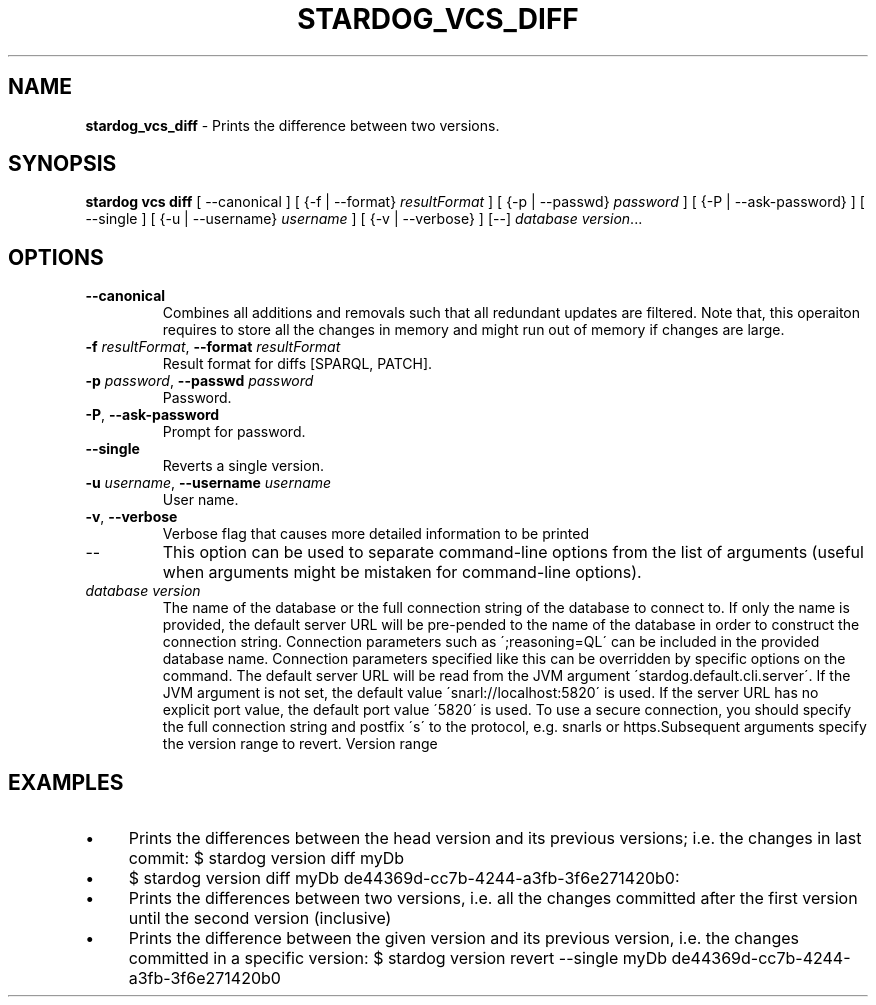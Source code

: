.\" generated with Ronn/v0.7.3
.\" http://github.com/rtomayko/ronn/tree/0.7.3
.
.TH "STARDOG_VCS_DIFF" "1" "August 2014" "Clark & Parsia" "stardog"
.
.SH "NAME"
\fBstardog_vcs_diff\fR \- Prints the difference between two versions\.
.
.SH "SYNOPSIS"
\fBstardog\fR \fBvcs\fR \fBdiff\fR [ \-\-canonical ] [ {\-f | \-\-format} \fIresultFormat\fR ] [ {\-p | \-\-passwd} \fIpassword\fR ] [ {\-P | \-\-ask\-password} ] [ \-\-single ] [ {\-u | \-\-username} \fIusername\fR ] [ {\-v | \-\-verbose} ] [\-\-] \fIdatabase\fR \fIversion\fR\.\.\.
.
.SH "OPTIONS"
.
.TP
\fB\-\-canonical\fR
Combines all additions and removals such that all redundant updates are filtered\. Note that, this operaiton requires to store all the changes in memory and might run out of memory if changes are large\.
.
.TP
\fB\-f\fR \fIresultFormat\fR, \fB\-\-format\fR \fIresultFormat\fR
Result format for diffs [SPARQL, PATCH]\.
.
.TP
\fB\-p\fR \fIpassword\fR, \fB\-\-passwd\fR \fIpassword\fR
Password\.
.
.TP
\fB\-P\fR, \fB\-\-ask\-password\fR
Prompt for password\.
.
.TP
\fB\-\-single\fR
Reverts a single version\.
.
.TP
\fB\-u\fR \fIusername\fR, \fB\-\-username\fR \fIusername\fR
User name\.
.
.TP
\fB\-v\fR, \fB\-\-verbose\fR
Verbose flag that causes more detailed information to be printed
.
.TP
\-\-
This option can be used to separate command\-line options from the list of arguments (useful when arguments might be mistaken for command\-line options)\.
.
.TP
\fIdatabase\fR \fIversion\fR
The name of the database or the full connection string of the database to connect to\. If only the name is provided, the default server URL will be pre\-pended to the name of the database in order to construct the connection string\. Connection parameters such as \';reasoning=QL\' can be included in the provided database name\. Connection parameters specified like this can be overridden by specific options on the command\. The default server URL will be read from the JVM argument \'stardog\.default\.cli\.server\'\. If the JVM argument is not set, the default value \'snarl://localhost:5820\' is used\. If the server URL has no explicit port value, the default port value \'5820\' is used\. To use a secure connection, you should specify the full connection string and postfix \'s\' to the protocol, e\.g\. snarls or https\.Subsequent arguments specify the version range to revert\. Version range
.
.SH "EXAMPLES"
.
.IP "\(bu" 4
Prints the differences between the head version and its previous versions; i\.e\. the changes in last commit: $ stardog version diff myDb
.
.IP "\(bu" 4
$ stardog version diff myDb de44369d\-cc7b\-4244\-a3fb\-3f6e271420b0:
.
.IP "\(bu" 4
Prints the differences between two versions, i\.e\. all the changes committed after the first version until the second version (inclusive)
.
.IP "\(bu" 4
Prints the difference between the given version and its previous version, i\.e\. the changes committed in a specific version: $ stardog version revert \-\-single myDb de44369d\-cc7b\-4244\-a3fb\-3f6e271420b0
.
.IP "" 0


